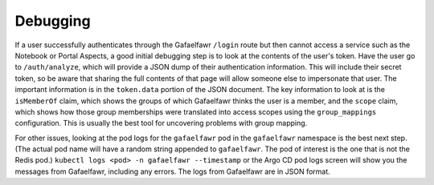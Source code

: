 #########
Debugging
#########

If a user successfully authenticates through the Gafaelfawr ``/login`` route but then cannot access a service such as the Notebook or Portal Aspects, a good initial debugging step is to look at the contents of the user's token.
Have the user go to ``/auth/analyze``, which will provide a JSON dump of their authentication information.
This will include their secret token, so be aware that sharing the full contents of that page will allow someone else to impersonate that user.
The important information is in the ``token.data`` portion of the JSON document.
The key information to look at is the ``isMemberOf`` claim, which shows the groups of which Gafaelfawr thinks the user is a member, and the ``scope`` claim, which shows how those group memberships were translated into access scopes using the ``group_mappings`` configuration.
This is usually the best tool for uncovering problems with group mapping.

For other issues, looking at the pod logs for the ``gafaelfawr`` pod in the ``gafaelfawr`` namespace is the best next step.
(The actual pod name will have a random string appended to ``gafaelfawr``.
The pod of interest is the one that is not the Redis pod.)
``kubectl logs <pod> -n gafaelfawr --timestamp`` or the Argo CD pod logs screen will show you the messages from Gafaelfawr, including any errors.
The logs from Gafaelfawr are in JSON format.

